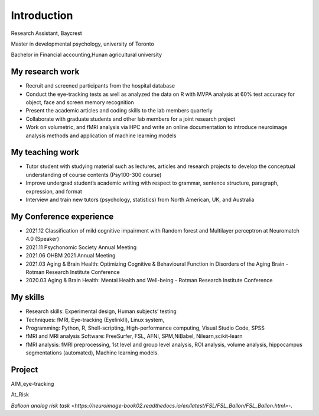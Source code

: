 Introduction 
============

Research Assistant, Baycrest

Master in developmental psychology, university of Toronto

Bachelor in Financial accounting,Hunan agricultural university

My research work
****************

• Recruit and screened participants from the hospital database

• Conduct the eye-tracking tests as well as analyzed the data on R with MVPA analysis at 60% test accuracy for object, face and screen memory recognition

• Present the academic articles and coding skills to the lab members quarterly

• Collaborate with graduate students and other lab members for a joint research project

• Work on volumetric, and fMRI analysis via HPC and write an online documentation to introduce neuroimage analysis methods and application of machine learning models


My teaching work
****************

• Tutor student with studying material such as lectures, articles and research projects to develop the conceptual understanding of course contents (Psy100-300 course)

• Improve undergrad student’s academic writing with respect to grammar, sentence structure, paragraph, expression, and format

• Interview and train new tutors (psychology, statistics) from North American, UK, and Australia

My Conference experience
************************

• 2021.12 Classification of mild cognitive impairment with Random forest and Multilayer perceptron at Neuromatch 4.0 (Speaker)

• 2021.11 Psychonomic Society Annual Meeting

• 2021.06 OHBM 2021 Annual Meeting

• 2021.03 Aging & Brain Health: Optimizing Cognitive & Behavioural Function in Disorders of the Aging Brain - Rotman Research Institute Conference

• 2020.03 Aging & Brain Health: Mental Health and Well-being - Rotman Research Institute Conference

My skills
*********

• Research skills: Experimental design, Human subjects’ testing

• Techniques: fMRI, Eye-tracking (EyelinkⅡ), Linux system,

• Programming: Python, R, Shell-scripting, High-performance computing, Visual Studio Code, SPSS

• fMRI and MRI analysis Software: FreeSurfer, FSL, AFNI, SPM,NiBabel, Nilearn,scikit-learn

• fMRI analysis: fMRI preprocessing, 1st level and group level analysis, ROI analysis, volume analysis, hippocampus segmentations (automated), Machine learning models.

Project
*******

AIM_eye-tracking

At_Risk

`Balloon analog risk task <https://neuroimage-book02.readthedocs.io/en/latest/FSL/FSL_Ballon/FSL_Ballon.html>`-.
